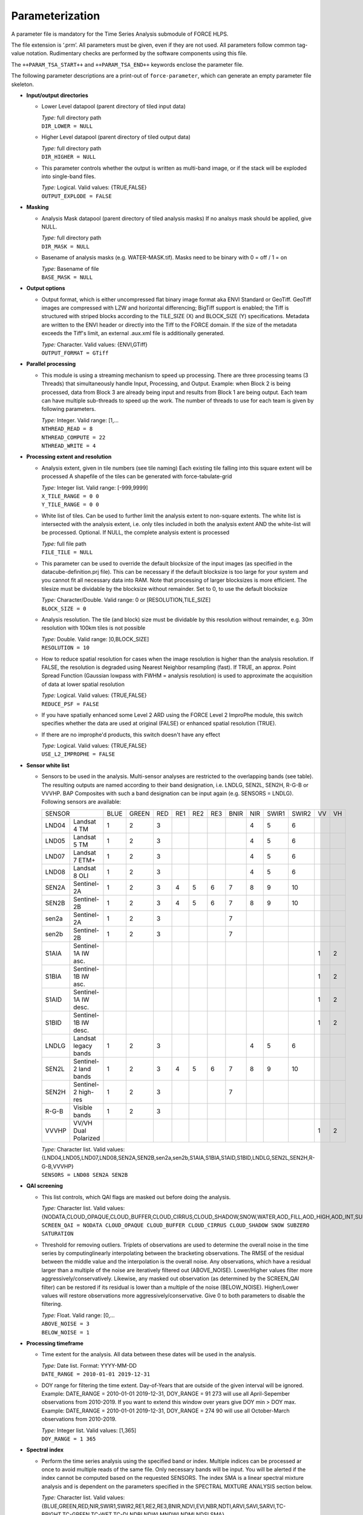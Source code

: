 .. _tsa-param:

Parameterization
================

A parameter file is mandatory for the Time Series Analysis submodule of FORCE HLPS.

The file extension is ‘.prm’.
All parameters must be given, even if they are not used.
All parameters follow common tag-value notation.
Rudimentary checks are performed by the software components using this file.

The ``++PARAM_TSA_START++`` and ``++PARAM_TSA_END++`` keywords enclose the parameter file.

The following parameter descriptions are a print-out of ``force-parameter``, which can generate an empty parameter file skeleton.


* **Input/output directories**

  * Lower Level datapool (parent directory of tiled input data)

    | *Type:* full directory path
    | ``DIR_LOWER = NULL``
    
  * Higher Level datapool (parent directory of tiled output data)

    | *Type:* full directory path
    | ``DIR_HIGHER = NULL``

  * This parameter controls whether the output is written as multi-band image, or if the stack will be exploded into single-band files.
  
    | *Type:* Logical. Valid values: {TRUE,FALSE}
    | ``OUTPUT_EXPLODE = FALSE``

* **Masking**

  * Analysis Mask datapool (parent directory of tiled analysis masks)
    If no analsys mask should be applied, give NULL.

    | *Type:* full directory path
    | ``DIR_MASK = NULL``
    
  * Basename of analysis masks (e.g. WATER-MASK.tif).
    Masks need to be binary with 0 = off / 1 = on

    | *Type:* Basename of file
    | ``BASE_MASK = NULL``

* **Output options**

  * Output format, which is either uncompressed flat binary image format aka ENVI Standard or GeoTiff.
    GeoTiff images are compressed with LZW and horizontal differencing; BigTiff support is enabled; the Tiff is structured with striped blocks according to the TILE_SIZE (X) and BLOCK_SIZE (Y) specifications.
    Metadata are written to the ENVI header or directly into the Tiff to the FORCE domain.
    If the size of the metadata exceeds the Tiff's limit, an external .aux.xml file is additionally generated.

    | *Type:* Character. Valid values: {ENVI,GTiff}
    | ``OUTPUT_FORMAT = GTiff``

* **Parallel processing**

  * This module is using a streaming mechanism to speed up processing.
    There are three processing teams (3 Threads) that simultaneously handle Input, Processing, and Output.
    Example: when Block 2 is being processed, data from Block 3 are already being input and results from Block 1 are being output.
    Each team can have multiple sub-threads to speed up the work. 
    The number of threads to use for each team is given by following parameters.

    | *Type:* Integer. Valid range: [1,...
    | ``NTHREAD_READ = 8``
    | ``NTHREAD_COMPUTE = 22``
    | ``NTHREAD_WRITE = 4``

* **Processing extent and resolution**

  * Analysis extent, given in tile numbers (see tile naming)
    Each existing tile falling into this square extent will be processed
    A shapefile of the tiles can be generated with force-tabulate-grid

    | *Type:* Integer list. Valid range: [-999,9999]
    | ``X_TILE_RANGE = 0 0``
    | ``Y_TILE_RANGE = 0 0``

  * White list of tiles.
    Can be used to further limit the analysis extent to non-square extents.
    The white list is intersected with the analysis extent, i.e. only tiles included in both the analysis extent AND the white-list will be processed.
    Optional. If NULL, the complete analysis extent is processed

    | *Type:* full file path
    | ``FILE_TILE = NULL``
    
  * This parameter can be used to override the default blocksize of the input images (as specified in the datacube-definition.prj file).
    This can be necessary if the default blocksize is too large for your system and you cannot fit all necessary data into RAM.
    Note that processing of larger blocksizes is more efficient.
    The tilesize must be dividable by the blocksize without remainder.
    Set to 0, to use the default blocksize

    | *Type:* Character/Double. Valid range: 0 or [RESOLUTION,TILE_SIZE]
    | ``BLOCK_SIZE = 0``
    
  * Analysis resolution.
    The tile (and block) size must be dividable by this resolution without remainder, e.g. 30m resolution with 100km tiles is not possible

    | *Type:* Double. Valid range: ]0,BLOCK_SIZE]
    | ``RESOLUTION = 10``
    
  * How to reduce spatial resolution for cases when the image resolution is higher than the analysis resolution.
    If FALSE, the resolution is degraded using Nearest Neighbor resampling (fast).
    If TRUE, an approx. Point Spread Function (Gaussian lowpass with FWHM = analysis resolution) is used to approximate the acquisition of data at lower spatial resolution

    | *Type:* Logical. Valid values: {TRUE,FALSE}
    | ``REDUCE_PSF = FALSE``
    
  * If you have spatially enhanced some Level 2 ARD using the FORCE Level 2 ImproPhe module, this switch specifies whether the data are used at original (FALSE) or enhanced spatial resolution (TRUE).
  * If there are no improphe'd products, this switch doesn't have any effect

    | *Type:* Logical. Valid values: {TRUE,FALSE}
    | ``USE_L2_IMPROPHE = FALSE``


.. _tsa-sensor:    

* **Sensor white list**

  * Sensors to be used in the analysis.
    Multi-sensor analyses are restricted to the overlapping bands (see table).
    The resulting outputs are named according to their band designation, i.e. LNDLG, SEN2L, SEN2H, R-G-B or VVVHP.
    BAP Composites with such a band designation can be input again (e.g. SENSORS = LNDLG).
    Following sensors are available: 


    .. _table-tsa-sensor-bands:

    +--------+-----------------------+------+-------+-----+-----+-----+-----+------+-----+-------+-------+----+----+
    + SENSOR                         + BLUE + GREEN + RED + RE1 + RE2 + RE3 + BNIR + NIR + SWIR1 + SWIR2 + VV + VH +
    +--------+-----------------------+------+-------+-----+-----+-----+-----+------+-----+-------+-------+----+----+
    + LND04  + Landsat 4 TM          + 1    + 2     + 3   +     +     +     +      + 4   + 5     + 6     +    +    +
    +--------+-----------------------+------+-------+-----+-----+-----+-----+------+-----+-------+-------+----+----+
    + LND05  + Landsat 5 TM          + 1    + 2     + 3   +     +     +     +      + 4   + 5     + 6     +    +    +
    +--------+-----------------------+------+-------+-----+-----+-----+-----+------+-----+-------+-------+----+----+
    + LND07  + Landsat 7 ETM+        + 1    + 2     + 3   +     +     +     +      + 4   + 5     + 6     +    +    +
    +--------+-----------------------+------+-------+-----+-----+-----+-----+------+-----+-------+-------+----+----+
    + LND08  + Landsat 8 OLI         + 1    + 2     + 3   +     +     +     +      + 4   + 5     + 6     +    +    +
    +--------+-----------------------+------+-------+-----+-----+-----+-----+------+-----+-------+-------+----+----+
    + SEN2A  + Sentinel-2A           + 1    + 2     + 3   + 4   + 5   + 6   + 7    + 8   + 9     + 10    +    +    +
    +--------+-----------------------+------+-------+-----+-----+-----+-----+------+-----+-------+-------+----+----+
    + SEN2B  + Sentinel-2B           + 1    + 2     + 3   + 4   + 5   + 6   + 7    + 8   + 9     + 10    +    +    +
    +--------+-----------------------+------+-------+-----+-----+-----+-----+------+-----+-------+-------+----+----+
    + sen2a  + Sentinel-2A           + 1    + 2     + 3   +     +     +     + 7    +     +       +       +    +    +
    +--------+-----------------------+------+-------+-----+-----+-----+-----+------+-----+-------+-------+----+----+
    + sen2b  + Sentinel-2B           + 1    + 2     + 3   +     +     +     + 7    +     +       +       +    +    +
    +--------+-----------------------+------+-------+-----+-----+-----+-----+------+-----+-------+-------+----+----+
    + S1AIA  + Sentinel-1A IW asc.   +      +       +     +     +     +     +      +     +       +       + 1  + 2  +
    +--------+-----------------------+------+-------+-----+-----+-----+-----+------+-----+-------+-------+----+----+
    + S1BIA  + Sentinel-1B IW asc.   +      +       +     +     +     +     +      +     +       +       + 1  + 2  +
    +--------+-----------------------+------+-------+-----+-----+-----+-----+------+-----+-------+-------+----+----+
    + S1AID  + Sentinel-1A IW desc.  +      +       +     +     +     +     +      +     +       +       + 1  + 2  +
    +--------+-----------------------+------+-------+-----+-----+-----+-----+------+-----+-------+-------+----+----+
    + S1BID  + Sentinel-1B IW desc.  +      +       +     +     +     +     +      +     +       +       + 1  + 2  +
    +--------+-----------------------+------+-------+-----+-----+-----+-----+------+-----+-------+-------+----+----+
    + LNDLG  + Landsat legacy bands  + 1    + 2     + 3   +     +     +     +      + 4   + 5     + 6     +    +    +
    +--------+-----------------------+------+-------+-----+-----+-----+-----+------+-----+-------+-------+----+----+
    + SEN2L  + Sentinel-2 land bands + 1    + 2     + 3   + 4   + 5   + 6   + 7    + 8   + 9     + 10    +    +    +
    +--------+-----------------------+------+-------+-----+-----+-----+-----+------+-----+-------+-------+----+----+
    + SEN2H  + Sentinel-2 high-res   + 1    + 2     + 3   +     +     +     + 7    +     +       +       +    +    +
    +--------+-----------------------+------+-------+-----+-----+-----+-----+------+-----+-------+-------+----+----+
    + R-G-B  + Visible bands         + 1    + 2     + 3   +     +     +     +      +     +       +       +    +    +
    +--------+-----------------------+------+-------+-----+-----+-----+-----+------+-----+-------+-------+----+----+
    + VVVHP  + VV/VH Dual Polarized  +      +       +     +     +     +     +      +     +       +       + 1  + 2  +
    +--------+-----------------------+------+-------+-----+-----+-----+-----+------+-----+-------+-------+----+----+
 
    | *Type:* Character list. Valid values: {LND04,LND05,LND07,LND08,SEN2A,SEN2B,sen2a,sen2b,S1AIA,S1BIA,S1AID,S1BID,LNDLG,SEN2L,SEN2H,R-G-B,VVVHP}
    | ``SENSORS = LND08 SEN2A SEN2B``

* **QAI screening**

  * This list controls, which QAI flags are masked out before doing the analysis.

    | *Type:* Character list. Valid values: {NODATA,CLOUD_OPAQUE,CLOUD_BUFFER,CLOUD_CIRRUS,CLOUD_SHADOW,SNOW,WATER,AOD_FILL,AOD_HIGH,AOD_INT,SUBZERO,SATURATION,SUN_LOW,ILLUMIN_NONE,ILLUMIN_POOR,ILLUMIN_LOW,SLOPED,WVP_NONE}
    | ``SCREEN_QAI = NODATA CLOUD_OPAQUE CLOUD_BUFFER CLOUD_CIRRUS CLOUD_SHADOW SNOW SUBZERO SATURATION``
    
  * Threshold for removing outliers.
    Triplets of observations are used to determine the overall noise in the time series by computinglinearly interpolating between the bracketing observations.
    The RMSE of the residual between the middle value and the interpolation is the overall noise.
    Any observations, which have a residual larger than a multiple of the noise are iteratively filtered out (ABOVE_NOISE).
    Lower/Higher values filter more aggressively/conservatively. 
    Likewise, any masked out observation (as determined by the SCREEN_QAI filter) can be restored if its residual is lower than a multiple of the noise (BELOW_NOISE).
    Higher/Lower values will restore observations more aggressively/conservative.
    Give 0 to both parameters to disable the filtering.

    | *Type:* Float. Valid range: [0,...
    | ``ABOVE_NOISE = 3``
    | ``BELOW_NOISE = 1``

* **Processing timeframe**

  * Time extent for the analysis.
    All data between these dates will be used in the analysis.

    | *Type:* Date list. Format: YYYY-MM-DD
    | ``DATE_RANGE = 2010-01-01 2019-12-31``

  * DOY range for filtering the time extent.
    Day-of-Years that are outside of the given interval will be ignored.
    Example: DATE_RANGE = 2010-01-01 2019-12-31, DOY_RANGE = 91 273 will use all April-Sepember observations from 2010-2019.
    If you want to extend this window over years give DOY min > DOY max.
    Example: DATE_RANGE = 2010-01-01 2019-12-31, DOY_RANGE = 274 90 will use all October-March observations from 2010-2019.

    | *Type:* Integer list. Valid values: [1,365]
    | ``DOY_RANGE = 1 365``

* **Spectral index**

  * Perform the time series analysis using the specified band or index.
    Multiple indices can be processed ar once to avoid multiple reads of the same file.
    Only necessary bands will be input.
    You will be alerted if the index cannot be computed based on the requested SENSORS.
    The index SMA is a linear spectral mixture analysis and is dependent on the parameters specified in the SPECTRAL MIXTURE ANALYSIS section below.

    | *Type:* Character list. Valid values: {BLUE,GREEN,RED,NIR,SWIR1,SWIR2,RE1,RE2,RE3,BNIR,NDVI,EVI,NBR,NDTI,ARVI,SAVI,SARVI,TC-BRIGHT,TC-GREEN,TC-WET,TC-DI,NDBI,NDWI,MNDWI,NDMI,NDSI,SMA}
    | ``INDEX = NDVI EVI NBR``



    +-----------+--------------------------------------------+------------------------------------------------------------------------------------------+--------------------------+
    + Index     + Name                                       + Formula                                                                                  + Reference                +
    +===========+============================================+==========================================================================================+==========================+
    + BLUE      + see :ref:`Sensor Bands <table-tsa-sensor-bands>`                                                                                                                 +
    +-----------+                                                                                                                                                                  +
    + GREEN     +                                                                                                                                                                  +
    +-----------+                                                                                                                                                                  +
    + RED       +                                                                                                                                                                  +
    +-----------+                                                                                                                                                                  +
    + RE1       +                                                                                                                                                                  +
    +-----------+                                                                                                                                                                  +
    + RE2       +                                                                                                                                                                  +
    +-----------+                                                                                                                                                                  +
    + RE3       +                                                                                                                                                                  +
    +-----------+                                                                                                                                                                  +
    + BNIR      +                                                                                                                                                                  +
    +-----------+                                                                                                                                                                  +
    + NIR       +                                                                                                                                                                  +
    +-----------+                                                                                                                                                                  +
    + SWIR1     +                                                                                                                                                                  +
    +-----------+                                                                                                                                                                  +
    + SWIR2     +                                                                                                                                                                  +
    +-----------+                                                                                                                                                                  +
    + VV        +                                                                                                                                                                  +
    +-----------+                                                                                                                                                                  +
    + VH        +                                                                                                                                                                  +
    +-----------+--------------------------------------------+------------------------------------------------------------------------------------------+--------------------------+
    + NDVI      + Normalized Difference Vegetation Index     + (NIR - RED) / (NIR + RED)                                                                + Tucker 1979              +
    +-----------+--------------------------------------------+------------------------------------------------------------------------------------------+--------------------------+
    + EVI       + Enhanced Vegetation Index                  + G * ((NIR - R) / (NIR + C1 * RED – C2 * BLUE + L))                                       + Huete et al. 2002        +
    +           +                                            + with G = 2.5, L = 1, C1 = 6, C2 = 7.5                                                    +                          +
    +-----------+--------------------------------------------+------------------------------------------------------------------------------------------+--------------------------+
    + NBR       + Normalized Burn Ratio                      + (NIR - SWIR2) / (NIR  SWIR2)                                                             + Key & Benson 2005        +
    +-----------+--------------------------------------------+------------------------------------------------------------------------------------------+--------------------------+
    + NDTI      + Normalized Difference Tillage Index        + (SWIR1 - SWIR2) / (SWIR1  SWIR2)                                                         + Van Deventer et al. 1997 +
    +-----------+--------------------------------------------+------------------------------------------------------------------------------------------+--------------------------+
    + ARVI      + Atmospherically Resistant Vegetation Index + (NIR - RB) / (NIR + RB)                                                                  + Kaufman & Tanré 1992     +
    +           +                                            + with RB = RED - (BLUE - RED)                                                             +                          +
    +-----------+--------------------------------------------+------------------------------------------------------------------------------------------+--------------------------+
    + SAVI      + Soil Adjusted Vegetation Index             + (NIR - RED) / (NIR + RED + L) * (1 + L)                                                  + Huete 1988               +
    +           +                                            + with L = 0.5                                                                             +                          +
    +-----------+--------------------------------------------+------------------------------------------------------------------------------------------+--------------------------+
    + SARVI     + Soil adj. and Atm.  Resistant Veg. Index   + (NIR - RB) / (NIR + RB + L) * (1 + L)                                                    + Kaufman & Tanré 1992     +
    +           +                                            + with RB = RED - (BLUE - RED)                                                             +                          +
    +           +                                            + with L = 0.5                                                                             +                          +
    +-----------+--------------------------------------------+------------------------------------------------------------------------------------------+--------------------------+
    + TC-BRIGHT + Tasseled Cap Brightness                    +  0.2043 * BLUE  0.4158 * GREEN  0.5524 * RED 0.5741 * NIR  0.3124 * SWIR1  0.2303 *SWIR2 + Crist 1985               +
    +-----------+--------------------------------------------+------------------------------------------------------------------------------------------+--------------------------+
    + TC-GREEN  + Tasseled Cap Greeness                      + -0.1603 * BLUE -0.2819 * GREEN -0.4934 * RED 0.7940 * NIR -0.0002 * SWIR1 -0.1446 *SWIR2 + Crist 1985               +
    +-----------+--------------------------------------------+------------------------------------------------------------------------------------------+--------------------------+
    + TC-WET    + Tasseled Cap Wetness                       +  0.0315 * BLUE  0.2021 * GREEN  0.3102 * RED 0.1594 * NIR -0.6806 * SWIR1 -0.6109 *SWIR2 + Crist 1985               +
    +-----------+--------------------------------------------+------------------------------------------------------------------------------------------+--------------------------+
    + TC-DI     +                                            + TC-BRIGHT - (TC-GREEN + TC-WET)                                                          + Healey et al. 1995       +
    +           +                                            + no rescaling applied (as opposed to Healey et al. 1995)                                  +                          +
    +-----------+--------------------------------------------+------------------------------------------------------------------------------------------+--------------------------+
    + NDBI      + Normalized Difference Built-Up Index       + (SWIR1 - NIR) / (SWIR1 + NIR)                                                             + Zha et al. 2003         +
    +-----------+--------------------------------------------+------------------------------------------------------------------------------------------+--------------------------+
    + NDWI      + Normalized Difference Water Index          + (GREEN - NIR) / (GREEN + NIR)                                                            + McFeeters 1996           +
    +-----------+--------------------------------------------+------------------------------------------------------------------------------------------+--------------------------+
    + MNDWI     + Modified Normalized Difference Water Index + (GREEN - SWIR1) / (GREEN + SWIR1)                                                        + Xu, H. 2006              +
    +-----------+--------------------------------------------+------------------------------------------------------------------------------------------+--------------------------+
    + NDMI      + Normalized Difference Moisture Index       + (NIR - SWIR1) / (NIR + SWIR1)                                                            + Gao 1996                 +
    +-----------+--------------------------------------------+------------------------------------------------------------------------------------------+--------------------------+
    + NDSI      + Normalized Difference Snow Index           + (GREEN - SWIR1) / (GREEN + SWIR1)                                                        + Hall et al. 1995         +
    +-----------+--------------------------------------------+------------------------------------------------------------------------------------------+--------------------------+
    + SMA       + Spectral Mixture Analysis                  + BOA = F * endmember + E                                                                  + Smith et al. 1990        +
    +           +                                            + Fraction F is retrieved using least-squares optimization                                 +                          +
    +           +                                            + from a couple of endmembers and BOA reflectance, E is model error                        +                          +
    +-----------+--------------------------------------------+------------------------------------------------------------------------------------------+--------------------------+

    
  * Standardize the TSS time series with pixel mean and/or standard deviation?

    | *Type:* Logical. Valid values: {NONE,NORMALIZE,CENTER}
    | ``STANDARDIZE_TSS = NONE``
    
  * Output the quality-screened Time Series Stack? This is a layer stack of index values for each date.

    | *Type:* Logical. Valid values: {TRUE,FALSE}
    | ``OUTPUT_TSS = FALSE``

* **Spectral mixture analysis**

  * This block only applies if INDEX includes SMA
   Endmember file holding the endmembers according to the SENSORS band subset

    | *Type:* full file path
    | ``FILE_ENDMEM  = NULL``

  * Sum-to-One constrained unmixing?

    | *Type:* Logical. Valid values: {TRUE,FALSE}
    | ``SMA_SUM_TO_ONE = TRUE``
    
  * Non-negativity constrained unmixing?

    | *Type:* Logical. Valid values: {TRUE,FALSE}
    | ``SMA_NON_NEG = TRUE``
    
  * Apply shade normalization? If TRUE, the last endmember FILE_ENDMEM needs to be the shade spectrum

    | *Type:* Logical. Valid values: {TRUE,FALSE}
    | ``SMA_SHD_NORM = TRUE``
    
  * Endmember to be used for the analysis.
    This number refers to the column, in which the desired endmember is stored (FILE_ENDMEM).

    | *Type:* Integer. Valid range: [1,NUMBER_OF_ENDMEMBERS]
    | ``SMA_ENDMEMBER = 1``
    
  * Output the SMA model Error? This is a layer stack of model RMSE for each date.

    | *Type:* Logical. Valid values: {TRUE,FALSE}
    | ``OUTPUT_RMS = FALSE``

* **Interpolation parameters**

  * Interpolation method.
    You can choose between no, linear, moving average or Radial Basis Function Interpolation.

    | *Type:* Character. Valid values: {NONE,LINEAR,MOVING,RBF}
    | ``INTERPOLATE = RBF``
    
  * Max temporal distance for the moving average filter in days.
    For each interpolation date, MOVING_MAX days before and after are considered.

    | *Type:* Integer. Valid range: [1,365]
    | ``MOVING_MAX = 16``
    
  * Sigma (width of the Gaussian bell) for the RBF filter in days.
    For each interpolation date, a Gaussian kernel is used to smooth the observations.
    The smoothing effect is stronger with larger kernels and the chance of having nodata values is lower.
    Smaller kernels will follow the time series more closely but the chance of having nodata values is larger.
    Multiple kernels can be combined to take advantage of both small and large kernel sizes.
    The kernels are weighted according to the data density within each kernel.

    | *Type:* Integer list. Valid range: [1,365]
    | ``RBF_SIGMA = 8 16 32``
    
  * Cutoff density for the RBF filter.
    The Gaussian kernels have infinite width, which is computationally slow, and doesn't make much sense as observations that are way too distant (in terms of time) are considered.
    Thus, the tails of the kernel are cut off.
    This parameter specifies, which percentage of the area under the Gaussian should be used.

    | *Type:* Float. Valid range: ]0,1]
    | ``RBF_CUTOFF = 0.95``

  * This parameter gives the interpolation step in days.

    | *Type:* Integer. Valid range: [1,...
    | ``INT_DAY = 16``
    
  * Standardize the TSI time series with pixel mean and/or standard deviation?

    | *Type:* Logical. Valid values: {NONE,NORMALIZE,CENTER}
    | ``STANDARDIZE_TSI = NONE``
    
  * Output the Time Series Interpolation? This is a layer stack of index values for each interpolated date.
    Note that interpolation will be performed even if OUTPUT_TSI = FALSE - unless you specify INTERPOLATE = NONE.

    | *Type:* Logical. Valid values: {TRUE,FALSE}
    | ``OUTPUT_TSI = FALSE``

* **Spectral temporal metrics**

  * Output Spectral Temporal Metrics? The remaining parameters in this block are only evaluated if TRUE

    | *Type:* Logical. Valid values: {TRUE,FALSE}
    | ``OUTPUT_STM = FALSE``
    
  * Which Spectral Temporal Metrics should be computed? 
    The STM output files will have as many bands as you specify metrics (in the same order).
    Currently available statistics are the average, standard deviation, minimum, maximum, range, skewness, kurtosis, any quantile from 1-99%, and interquartile range.
    Note that median is Q50.

    | *Type:* Character list. Valid values: {MIN,Q01-Q99,MAX,AVG,STD,RNG,IQR,SKW,KRT,NUM}
    | ``STM = Q25 Q50 Q75 AVG STD``

* **Folding parameters**

  * Which statistic should be used for folding the time series? This parameter is only evaluated if one of the following outputs in this block is requested.
    Currently available statistics are the average, standard deviation, minimum, maximum, range, skewness, kurtosis, median, 10/25/75/90% quantiles, and interquartile range

    | *Type:* Character. Valid values: {MIN,Q10,Q25,Q50,Q75,Q90,MAX,AVG,STD,RNG,IQR,SKW,KRT,NUM
    | ``FOLD_TYPE = AVG``
    
  * Standardize the FB* time series with pixel mean and/or standard deviation?

    | *Type:* Logical. Valid values: {NONE,NORMALIZE,CENTER}
    | ``STANDARDIZE_FOLD = NONE``
    
  * Output the Fold-by-Year/Quarter/Month/Week/DOY time series? These are layer stacks of folded index values for each year, quarter, month, week or DOY.

    | *Type:* Logical. Valid values: {TRUE,FALSE}
    | ``OUTPUT_FBY = FALSE``
    | ``OUTPUT_FBQ = FALSE``
    | ``OUTPUT_FBM = FALSE``
    | ``OUTPUT_FBW = FALSE``
    | ``OUTPUT_FBD = FALSE``
    
  * Compute and output a linear trend analysis on any of the folded time series?
    Note that the OUTPUT_FBX parameters don't need to be TRUE to do this.
    See also the TREND PARAMETERS block below.

    | *Type:* Logical. Valid values: {TRUE,FALSE}
    | ``OUTPUT_TRY = FALSE``
    | ``OUTPUT_TRQ = FALSE``
    | ``OUTPUT_TRM = FALSE``
    | ``OUTPUT_TRW = FALSE``
    | ``OUTPUT_TRD = FALSE``
    
  * Compute and output an extended Change, Aftereffect, Trend (CAT) analysis on any of the folded time series?
    Note that the OUTPUT_FBX parameters don't need to be TRUE to do this.
    See also the TREND PARAMETERS block below.

    | *Type:* Logical. Valid values: {TRUE,FALSE}
    | ``OUTPUT_CAY = FALSE``
    | ``OUTPUT_CAQ = FALSE``
    | ``OUTPUT_CAM = FALSE``
    | ``OUTPUT_CAW = FALSE``
    | ``OUTPUT_CAD = FALSE``

* **Land surface phenology parameters**

  .. note::
     The Land Surface Phenology (LSP) options are only available if FORCE was compiled with SPLITS (see :ref:`install` section).

  * For estimating LSP for one year, some data from the previous/next year need to be considered to find the seasonal minima, which define a season.
    The parameters are given in DOY, i.e. LSP_DOY_PREV_YEAR = 273, and LSP_DOY_NEXT_YEAR = 91 will use all observations from October (Year-1) to March (Year+1)

    | *Type:* Integer. Valid range: [1,365]
    | ``LSP_DOY_PREV_YEAR = 273``
    | ``LSP_DOY_NEXT_YEAR = 91``
    
  * Seasonality is of Northern-, Southern-hemispheric or of mixed type?
    If mixed, the code will attempt to estimate the type on a per-pixel basis.

    | *Type:* Character. Valid values: {NORTH,SOUTH,MIXED}
    | ``LSP_HEMISPHERE = NORTH``
    
  * How many segments per year should be used for the spline fitting? 
    More segments follow the seasonality more closely, less segments smooth the time series stronger.

    | *Type:* Integer. Valid range: [1,...
    | ``LSP_N_SEGMENT = 4``
    
  * Amplitude threshold for detecing Start, and End of Season, i.e. the date, at which xx% of the amplitude is observed

    | *Type:* Float. Valid range: ]0,1[
    | ``LSP_AMP_THRESHOLD = 0.2``
    
  * LSP won't be derived if the seasonal index values do not exceed following value.
    This is useful to remove unvegetated surfaces.

    | *Type:* Integer. Valid range: [-10000,10000]
    | ``LSP_MIN_VALUE = 500``
    
  * LSP won't be derived if the seasonal amplitude is below following value
    This is useful to remove surfaces that do not have a seasonality.

    | *Type:* Integer. Valid range: [0,10000]
    | ``LSP_MIN_AMPLITUDE = 500``
    
  * Which Phenometrics should be computed? There will be a LSP output file for each metric (with years as bands).
    Currently available are the dates of the early minimum, start of season, rising inflection, peak of season, falling inflection, end of season, late minimum; 
    lengths of the total season, green season; values of the early minimum, start of season, rising inflection, peak of season, falling inflection, end of season, late minimum, base level, seasonal amplitude;
    integrals of the total season, base level, base+total, green season; 
    rates of averahe rising, average falling, maximum rising, maximum falling.

    | *Type:* Character list. Valid values: {DEM,DSS,DRI,DPS,DFI,DES,DLM,LTS,LGS,VEM,VSS,VRI,VPS,VFI,VES,VLM,VBL,VSA,IST,IBL,IBT,IGS,RAR,RAF,RMR,RMF}
    | ``LSP = VSS VPS VES VSA RMR IGS``
    
  * Standardize the LSP time series with pixel mean and/or standard deviation?

    | *Type:* Logical. Valid values: {NONE,NORMALIZE,CENTER}
    | ``STANDARDIZE_LSP = NONE``
    
  * Output the Spline fit? This is a layer stack of fitted index values for interpolated date.

    | *Type:* Logical. Valid values: {TRUE,FALSE}
    | ``OUTPUT_SPL = FALSE``
    
  * Output the Phenometrics? These are layer stacks per phenometric with as many bands as years (excluding one year at the beginning/end of the time series.

    | *Type:* Logical. Valid values: {TRUE,FALSE}
    | ``OUTPUT_LSP = FALSE``
    
  * Compute and output a linear trend analysis on the requested Phenometric time series? 
    Note that the OUTPUT_FBX parameters don't need to be TRUE to do this.
    See also the TREND PARAMETERS block below.

    | *Type:* Logical. Valid values: {TRUE,FALSE}
    | ``OUTPUT_TRP = FALSE``
    
  * Compute and output an extended Change, Aftereffect, Trend (CAT) analysis on the requested Phenometric time series?
    Note that the OUTPUT_FBX parameters don't need to be TRUE to do this.
    See also the TREND PARAMETERS block below.

    | *Type:* Logical. Valid values: {TRUE,FALSE}
    | ``OUTPUT_CAP = FALSE``

* **Trend parameters**

  * This parameter specifies the tail-type used for significance testing of the slope in the trend analysis.
    A left-, two-, or right-tailed t-test is performed.

    | *Type:* Character. Valid values: {LEFT,TWO,RIGHT}
    | ``TREND_TAIL = TWO``
    
  * Confidence level for significance testing of the slope in the trend analysis 
  
    | *Type:* Float. Valid range: [0,1]
    | ``TREND_CONF = 0.95``
